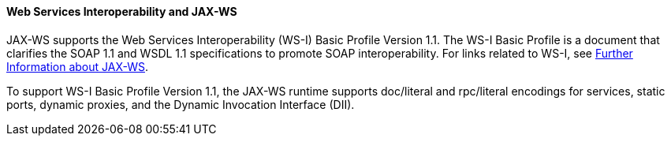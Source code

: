 [[BNAZD]][[web-services-interoperability-and-jax-ws]]

==== Web Services Interoperability and JAX-WS

JAX-WS supports the Web Services Interoperability (WS-I) Basic Profile
Version 1.1. The WS-I Basic Profile is a document that clarifies the
SOAP 1.1 and WSDL 1.1 specifications to promote SOAP interoperability.
For links related to WS-I, see link:#BNAZE[Further
Information about JAX-WS].

To support WS-I Basic Profile Version 1.1, the JAX-WS runtime supports
doc/literal and rpc/literal encodings for services, static ports,
dynamic proxies, and the Dynamic Invocation Interface (DII).


